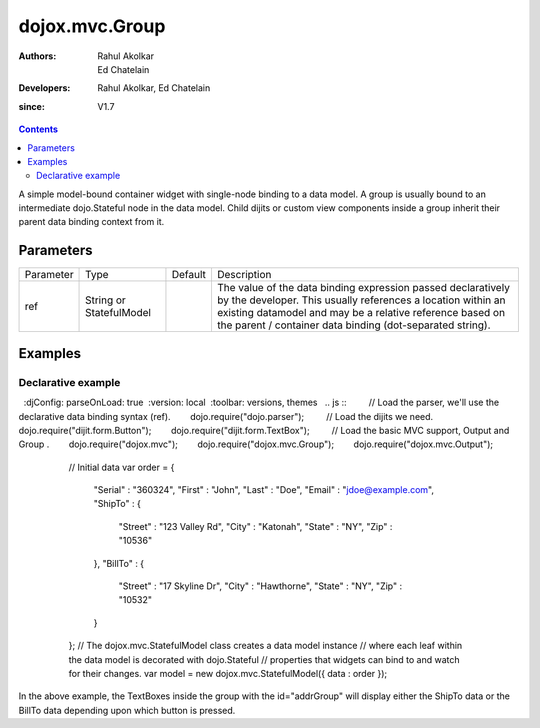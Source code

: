 .. _dojox/mvc/Group:

===============
dojox.mvc.Group
===============

:Authors: Rahul Akolkar, Ed Chatelain
:Developers: Rahul Akolkar, Ed Chatelain
:since: V1.7


.. contents ::
   :depth: 2

A simple model-bound container widget with single-node binding to a data model. A group is usually bound to an intermediate dojo.Stateful node in the data model. Child dijits or custom view components inside a group inherit their parent data binding context from it.

Parameters
======================

+------------------+-------------+----------+--------------------------------------------------------------------------------------------------------+
|Parameter         |Type         |Default   |Description                                                                                             |
+------------------+-------------+----------+--------------------------------------------------------------------------------------------------------+
|ref               |String or    |          |The value of the data binding expression passed declaratively by the developer. This usually references |
|                  |StatefulModel|          |a location within an existing datamodel and may be a relative reference based on the parent / container |
|                  |             |          |data binding (dot-separated string).                                                                    |
+------------------+-------------+----------+--------------------------------------------------------------------------------------------------------+


Examples
========

Declarative example
-------------------

.. code-example ::
  :djConfig: parseOnLoad: true  :version: local  :toolbar: versions, themes
  .. js ::
        // Load the parser, we'll use the declarative data binding syntax (ref).        dojo.require("dojo.parser");
        // Load the dijits we need.        dojo.require("dijit.form.Button");        dojo.require("dijit.form.TextBox");
        // Load the basic MVC support, Output and Group .        dojo.require("dojox.mvc");        dojo.require("dojox.mvc.Group");        dojo.require("dojox.mvc.Output");

        // Initial data
        var order = {
            "Serial" : "360324",
            "First" : "John",
            "Last" : "Doe",
            "Email" : "jdoe@example.com",
            "ShipTo" : {
                "Street" : "123 Valley Rd",
                "City" : "Katonah",
                "State" : "NY",
                "Zip" : "10536"
            },
            "BillTo" : {
                "Street" : "17 Skyline Dr",
                "City" : "Hawthorne",
                "State" : "NY",
                "Zip" : "10532"
            }
        };
        // The dojox.mvc.StatefulModel class creates a data model instance
        // where each leaf within the data model is decorated with dojo.Stateful
        // properties that widgets can bind to and watch for their changes.
        var model = new dojox.mvc.StatefulModel({ data : order });

    .. html ::


        <div class="row" id="addrGroup" data-dojo-type="dojox.mvc.Group" data-dojo-props="ref: 'model.ShipTo'">
            <div class="row">
                <label class="cell" for="streetInput">Street:</label>
                <input class="cell" id="streetInput" data-dojo-type="dijit.form.TextBox" data-dojo-props="ref: 'Street'"/>
            </div>
            <div class="row">
                <label class="cell" for="cityInput">City:</label>
                <input class="cell" id="cityInput" data-dojo-type="dijit.form.TextBox" data-dojo-props="ref: 'City'"/>
            </div>
            <div class="row">
                <label class="cell" for="stateInput">State:</label>
                <input class="cell" id="stateInput" data-dojo-type="dijit.form.TextBox" data-dojo-props="ref: 'State'"/>
            </div>
            <div class="row">
                <label class="cell" for="zipInput">Zipcode:</label>
                <input class="cell" id="zipInput" data-dojo-type="dijit.form.TextBox" data-dojo-props="ref: 'Zip'"/>
            </div>
        </div>
        <br/>
        Choose:
        <button id="shipto" type="button" data-dojo-type="dijit.form.Button" onClick="dijit.byId('addrGroup').set('ref',model.ShipTo);">Ship To</button>
        <button id="billto" type="button" data-dojo-type="dijit.form.Button" onClick="dijit.byId('addrGroup').set('ref',model.BillTo);">Bill To</button>

In the above example, the TextBoxes inside the group with the id="addrGroup" will display either the ShipTo data or the BillTo data depending upon which button is pressed.
